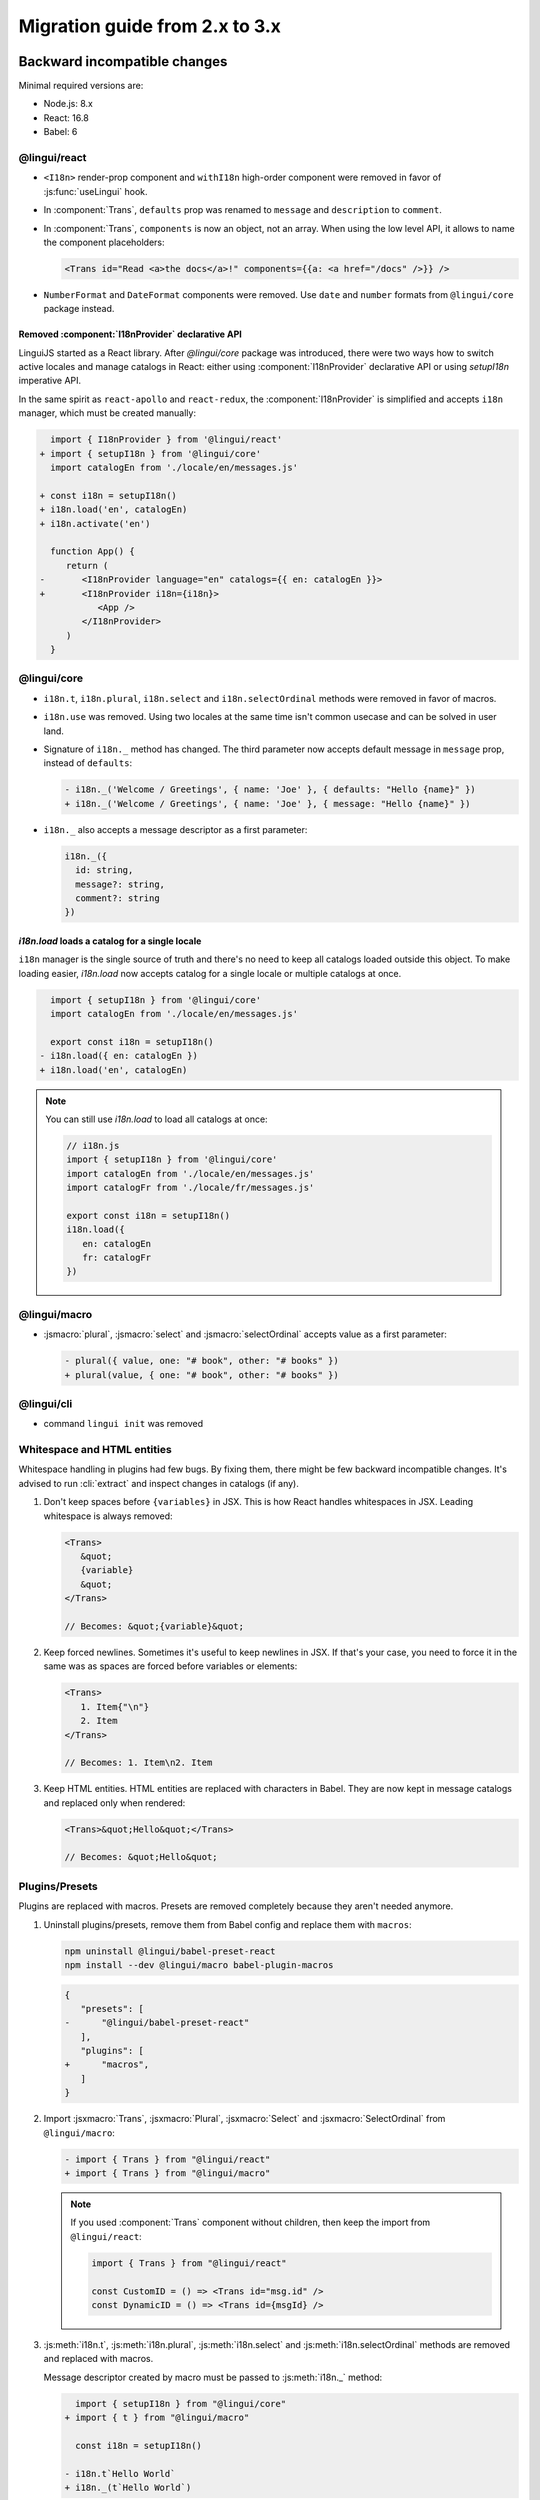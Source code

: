 ********************************
Migration guide from 2.x to 3.x
********************************

Backward incompatible changes
=============================

Minimal required versions are:

- Node.js: 8.x
- React: 16.8
- Babel: 6

@lingui/react
-------------

- ``<I18n>`` render-prop component and ``withI18n`` high-order component were removed in favor of :js:func:`useLingui` hook.

- In :component:`Trans`, ``defaults`` prop was renamed to ``message`` and ``description`` to ``comment``.

- In :component:`Trans`, ``components`` is now an object, not an array. When using the low level API,
  it allows to name the component placeholders:

  .. code-block:: jsx

     <Trans id="Read <a>the docs</a>!" components={{a: <a href="/docs" />}} />

- ``NumberFormat`` and ``DateFormat`` components were removed. Use ``date`` and ``number`` formats
  from ``@lingui/core`` package instead.

Removed :component:`I18nProvider` declarative API
^^^^^^^^^^^^^^^^^^^^^^^^^^^^^^^^^^^^^^^^^^^^^^^^^

LinguiJS started as a React library. After `@lingui/core` package was introduced,
there were two ways how to switch active locales and manage catalogs in React: either
using :component:`I18nProvider` declarative API or using `setupI18n` imperative API.

In the same spirit as ``react-apollo`` and ``react-redux``, the :component:`I18nProvider`
is simplified and accepts ``i18n`` manager, which must be created manually:

.. code-block:: diff

     import { I18nProvider } from '@lingui/react'
   + import { setupI18n } from '@lingui/core'
     import catalogEn from './locale/en/messages.js'

   + const i18n = setupI18n()
   + i18n.load('en', catalogEn)
   + i18n.activate('en')

     function App() {
        return (
   -       <I18nProvider language="en" catalogs={{ en: catalogEn }}>
   +       <I18nProvider i18n={i18n}>
              <App />
           </I18nProvider>
        )
     }

@lingui/core
------------

- ``i18n.t``, ``i18n.plural``, ``i18n.select`` and ``i18n.selectOrdinal`` methods were
  removed in favor of macros.
- ``i18n.use`` was removed. Using two locales at the same time isn't common usecase
  and can be solved in user land.
- Signature of ``i18n._`` method has changed. The third parameter now accepts default
  message in ``message`` prop, instead of ``defaults``:

  .. code-block:: diff

     - i18n._('Welcome / Greetings', { name: 'Joe' }, { defaults: "Hello {name}" })
     + i18n._('Welcome / Greetings', { name: 'Joe' }, { message: "Hello {name}" })

- ``i18n._`` also accepts a message descriptor as a first parameter:

  .. code-block:: diff

     i18n._({
       id: string,
       message?: string,
       comment?: string
     })

`i18n.load` loads a catalog for a single locale
^^^^^^^^^^^^^^^^^^^^^^^^^^^^^^^^^^^^^^^^^^^^^^^

``i18n`` manager is the single source of truth and there's no need to keep all catalogs
loaded outside this object. To make loading easier, `i18n.load` now accepts catalog
for a single locale or multiple catalogs at once.

.. code-block:: diff

     import { setupI18n } from '@lingui/core'
     import catalogEn from './locale/en/messages.js'

     export const i18n = setupI18n()
   - i18n.load({ en: catalogEn })
   + i18n.load('en', catalogEn)

.. note::

   You can still use `i18n.load` to load all catalogs at once:

   .. code-block:: jsx

      // i18n.js
      import { setupI18n } from '@lingui/core'
      import catalogEn from './locale/en/messages.js'
      import catalogFr from './locale/fr/messages.js'

      export const i18n = setupI18n()
      i18n.load({
         en: catalogEn
         fr: catalogFr
      })

@lingui/macro
-------------

- :jsmacro:`plural`, :jsmacro:`select` and :jsmacro:`selectOrdinal` accepts value as a first parameter:

  .. code-block:: diff

     - plural({ value, one: "# book", other: "# books" })
     + plural(value, { one: "# book", other: "# books" })

@lingui/cli
-----------

- command ``lingui init`` was removed

Whitespace and HTML entities
----------------------------

Whitespace handling in plugins had few bugs. By fixing them, there might be few
backward incompatible changes. It's advised to run :cli:`extract` and inspect
changes in catalogs (if any).

1. Don't keep spaces before ``{variables}`` in JSX. This is how React handles whitespaces
   in JSX. Leading whitespace is always removed:

   .. code-block:: jsx

      <Trans>
         &quot;
         {variable}
         &quot;
      </Trans>

      // Becomes: &quot;{variable}&quot;

2. Keep forced newlines. Sometimes it's useful to keep newlines in JSX. If that's your
   case, you need to force it in the same was as spaces are forced before variables
   or elements:

   .. code-block:: jsx

      <Trans>
         1. Item{"\n"}
         2. Item
      </Trans>

      // Becomes: 1. Item\n2. Item

3. Keep HTML entities. HTML entities are replaced with characters in Babel. They are now
   kept in message catalogs and replaced only when rendered:

   .. code-block:: jsx

      <Trans>&quot;Hello&quot;</Trans>

      // Becomes: &quot;Hello&quot;

Plugins/Presets
---------------

Plugins are replaced with macros. Presets are removed completely because they aren't
needed anymore.

1. Uninstall plugins/presets, remove them from Babel config and replace them with
   ``macros``:

   .. code-block:: shell

      npm uninstall @lingui/babel-preset-react
      npm install --dev @lingui/macro babel-plugin-macros

   .. code-block:: diff

      {
         "presets": [
      -      "@lingui/babel-preset-react"
         ],
         "plugins": [
      +      "macros",
         ]
      }

2. Import :jsxmacro:`Trans`, :jsxmacro:`Plural`, :jsxmacro:`Select` and
   :jsxmacro:`SelectOrdinal` from ``@lingui/macro``:

   .. code-block:: diff

      - import { Trans } from "@lingui/react"
      + import { Trans } from "@lingui/macro"

   .. note::

      If you used :component:`Trans` component without children, then keep the import
      from ``@lingui/react``:

      .. code-block:: jsx

         import { Trans } from "@lingui/react"

         const CustomID = () => <Trans id="msg.id" />
         const DynamicID = () => <Trans id={msgId} />

3. :js:meth:`i18n.t`, :js:meth:`i18n.plural`, :js:meth:`i18n.select` and
   :js:meth:`i18n.selectOrdinal` methods are removed and replaced with macros.

   Message descriptor created by macro must be passed to :js:meth:`i18n._` method:

   .. code-block:: diff

        import { setupI18n } from "@lingui/core"
      + import { t } from "@lingui/macro"

        const i18n = setupI18n()

      - i18n.t`Hello World`
      + i18n._(t`Hello World`)



New features
============

`i18n.load`
-----------

`i18n.load` can now accept one catalog for specific locale. Useful for incremental loading of catalogs.

.. code-block:: jsx

   import { setupI18n } from "@lingui/core"

   export const i18n = setupI18n()

   // Lingui v2 and v3
   i18n.load({
     en: require("./locale/en/messages"),
     cs: require("./locale/cs/messages")
   })

   // Lingui v3 only
   i18n.load('en', require("./locale/en/messages"))
   i18n.load('cs', require("./locale/cs/messages"))

`i18n.willActivate`
-------------------

`willActivate(locale: string)` event is called when locale change is requested using
`i18n.activate`. It may return a promise. In that case, locale is activated after the
promise is resolved.

Here's an example with dynamic import in webpack:

.. code-block:: jsx

   const i18n = setupI18n()
   i18n.willActivate(locale => {
     /* webpackMode: "lazy", webpackChunkName: "i18n-[index]" */
     return import(`@lingui/loader!./locales/${locale}/messages.po`)
   })

`i18n.didActivate`
------------------

`didActivate` is called after the locale is activated.

